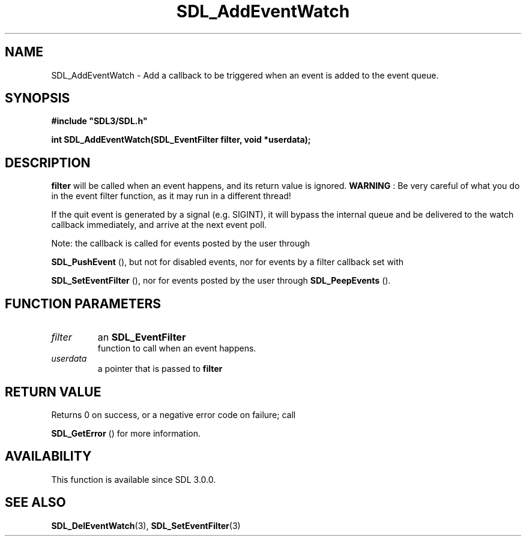 .\" This manpage content is licensed under Creative Commons
.\"  Attribution 4.0 International (CC BY 4.0)
.\"   https://creativecommons.org/licenses/by/4.0/
.\" This manpage was generated from SDL's wiki page for SDL_AddEventWatch:
.\"   https://wiki.libsdl.org/SDL_AddEventWatch
.\" Generated with SDL/build-scripts/wikiheaders.pl
.\"  revision SDL-649556b
.\" Please report issues in this manpage's content at:
.\"   https://github.com/libsdl-org/sdlwiki/issues/new
.\" Please report issues in the generation of this manpage from the wiki at:
.\"   https://github.com/libsdl-org/SDL/issues/new?title=Misgenerated%20manpage%20for%20SDL_AddEventWatch
.\" SDL can be found at https://libsdl.org/
.de URL
\$2 \(laURL: \$1 \(ra\$3
..
.if \n[.g] .mso www.tmac
.TH SDL_AddEventWatch 3 "SDL 3.0.0" "SDL" "SDL3 FUNCTIONS"
.SH NAME
SDL_AddEventWatch \- Add a callback to be triggered when an event is added to the event queue\[char46]
.SH SYNOPSIS
.nf
.B #include \(dqSDL3/SDL.h\(dq
.PP
.BI "int SDL_AddEventWatch(SDL_EventFilter filter, void *userdata);
.fi
.SH DESCRIPTION

.BR filter
will be called when an event happens, and its return value is
ignored\[char46]
.B WARNING
: Be very careful of what you do in the event filter function,
as it may run in a different thread!

If the quit event is generated by a signal (e\[char46]g\[char46] SIGINT), it will bypass
the internal queue and be delivered to the watch callback immediately, and
arrive at the next event poll\[char46]

Note: the callback is called for events posted by the user through

.BR SDL_PushEvent
(), but not for disabled events, nor for
events by a filter callback set with

.BR SDL_SetEventFilter
(), nor for events posted by the
user through 
.BR SDL_PeepEvents
()\[char46]

.SH FUNCTION PARAMETERS
.TP
.I filter
an 
.BR SDL_EventFilter
 function to call when an event happens\[char46]
.TP
.I userdata
a pointer that is passed to
.BR filter

.SH RETURN VALUE
Returns 0 on success, or a negative error code on failure; call

.BR SDL_GetError
() for more information\[char46]

.SH AVAILABILITY
This function is available since SDL 3\[char46]0\[char46]0\[char46]

.SH SEE ALSO
.BR SDL_DelEventWatch (3),
.BR SDL_SetEventFilter (3)

